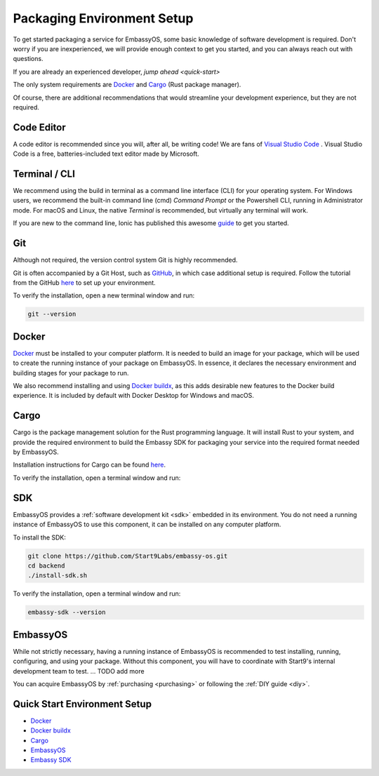 .. _environment-setup:

===========================
Packaging Environment Setup
===========================

To get started packaging a service for EmbassyOS, some basic knowledge of software development is required. Don't worry if you are inexperienced, we will provide enough context to get you started, and you can always reach out with questions.

If you are already an experienced developer, `jump ahead <quick-start>`

The only system requirements are `Docker <https://docs.docker.com/get-docker>`_ and `Cargo <https://doc.rust-lang.org/cargo/>`_ (Rust package manager). 

Of course, there are additional recommendations that would streamline your development experience, but they are not required.

Code Editor
===========

A code editor is recommended since you will, after all, be writing code! We are fans of `Visual Studio Code <https://code.visualstudio.com/>`_ . Visual Studio Code is a free, batteries-included text editor made by Microsoft.

Terminal / CLI
==============

We recommend using the build in terminal as a command line interface (CLI) for your operating system. For Windows users, we recommend the built-in command line (cmd) *Command Prompt* or the Powershell CLI, running in Administrator mode. For macOS and Linux, the native *Terminal* is recommended, but virtually any terminal will work.

If you are new to the command line, Ionic has published this awesome `guide <https://ionicframework.com/blog/new-to-the-command-line/>`_ to get you started.

Git
===

Although not required, the version control system Git is highly recommended.

Git is often accompanied by a Git Host, such as `GitHub <https://github.com/>`_, in which case additional setup is required. Follow the tutorial from the GitHub `here <https://docs.github.com/en/get-started/quickstart/set-up-git>`_ to set up your environment.

To verify the installation, open a new terminal window and run:

.. code:: bash
    
    git --version

Docker
======

`Docker <https://docs.docker.com/get-docker>`_ must be installed to your computer platform. It is needed to build an image for your package, which will be used to create the running instance of your package on EmbassyOS. In essence, it declares the necessary environment and building stages for your package to run.

We also recommend installing and using `Docker buildx <https://docs.docker.com/buildx/working-with-buildx/>`_, as this adds desirable new features to the Docker build experience. It is included by default with Docker Desktop for Windows and macOS.


Cargo
=====

Cargo is the package management solution for the Rust programming language. It will install Rust to your system, and provide the required environment to build the Embassy SDK for packaging your service into the required format needed by EmbassyOS. 

Installation instructions for Cargo can be found `here <https://doc.rust-lang.org/cargo/getting-started/installation.html>`_.

To verify the installation, open a terminal window and run:

.. code:: bash
    cargo --version

SDK
====

EmbassyOS provides a :ref:`software development kit <sdk>` embedded in its environment. You do not need a running instance of EmbassyOS to use this component, it can be installed on any computer platform.

To install the SDK:

.. code:: bash
    
    git clone https://github.com/Start9Labs/embassy-os.git
    cd backend
    ./install-sdk.sh

To verify the installation, open a terminal window and run:

.. code:: bash
    
    embassy-sdk --version

EmbassyOS
=========

While not strictly necessary, having a running instance of EmbassyOS is recommended to test installing, running, configuring, and using your package. Without this component, you will have to coordinate with Start9's internal development team to test. ... TODO add more

You can acquire EmbassyOS by :ref:`purchasing <purchasing>` or following the :ref:`DIY guide <diy>`. 

.. _quick-start:
Quick Start Environment Setup
=============================
- `Docker <https://docs.docker.com/get-docker>`_ 
- `Docker buildx <https://docs.docker.com/buildx/working-with-buildx/>`_
- `Cargo <https://doc.rust-lang.org/cargo/getting-started/installation.html>`_
- `EmbassyOS <https://github.com/Start9Labs/embassy-os>`_
- `Embassy SDK <https://github.com/Start9Labs/embassy-os/blob/master/backend/install-sdk.sh>`_
